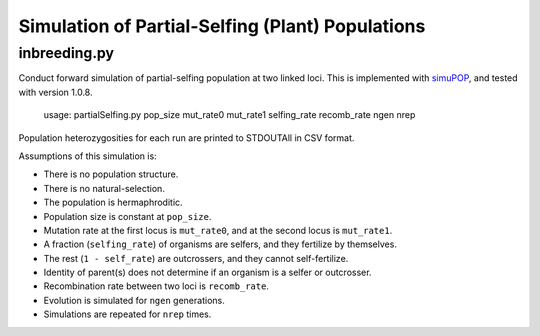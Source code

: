 Simulation of Partial-Selfing (Plant) Populations
=================================================

inbreeding.py
-------------

Conduct forward simulation of partial-selfing population at two linked loci.
This is implemented with simuPOP_, and tested with version 1.0.8.

.. _simuPOP: http://simupop.sourceforge.net/

   usage: partialSelfing.py pop_size mut_rate0 mut_rate1 selfing_rate recomb_rate ngen nrep

Population heterozygosities for each run are printed to STDOUTAll in CSV format.

Assumptions of this simulation is:

* There is no population structure.
* There is no natural-selection.
* The population is hermaphroditic.
* Population size is constant at ``pop_size``.
* Mutation rate at the first locus is ``mut_rate0``, and at the second locus is ``mut_rate1``.
* A fraction (``selfing_rate``) of organisms are selfers, and they fertilize by themselves.
* The rest (``1 - self_rate``) are outcrossers, and they cannot self-fertilize.
* Identity of parent(s) does not determine if an organism is a selfer or outcrosser.
* Recombination rate between two loci is ``recomb_rate``.
* Evolution is simulated for ``ngen`` generations.
* Simulations are repeated for ``nrep`` times.

